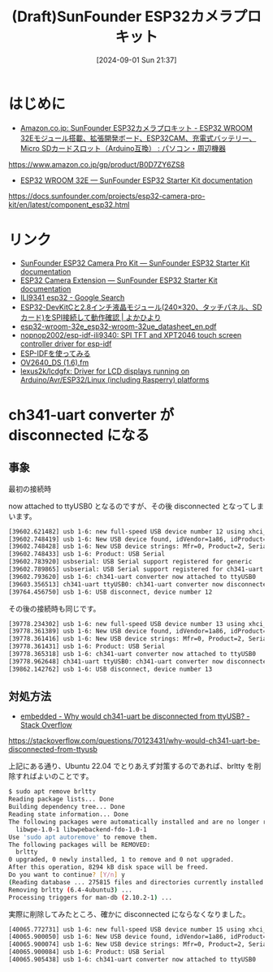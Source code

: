#+BLOG: wurly-blog
#+POSTID: 1607
#+ORG2BLOG:
#+DATE: [2024-09-01 Sun 21:37]
#+OPTIONS: toc:nil num:nil todo:nil pri:nil tags:nil ^:nil
#+CATEGORY: 
#+TAGS: 
#+DESCRIPTION:
#+TITLE: (Draft)SunFounder ESP32カメラプロキット

* はじめに
 - [[https://www.amazon.co.jp/gp/product/B0D7ZY6ZS8][Amazon.co.jp: SunFounder ESP32カメラプロキット - ESP32 WROOM 32Eモジュール搭載、拡張開発ボード、ESP32CAM、充電式バッテリー、Micro SDカードスロット（Arduino互換） : パソコン・周辺機器]]
https://www.amazon.co.jp/gp/product/B0D7ZY6ZS8


 - [[https://docs.sunfounder.com/projects/esp32-camera-pro-kit/en/latest/component_esp32.html][ESP32 WROOM 32E — SunFounder ESP32 Starter Kit documentation]]
https://docs.sunfounder.com/projects/esp32-camera-pro-kit/en/latest/component_esp32.html


* リンク

 - [[https://docs.sunfounder.com/projects/esp32-camera-pro-kit/en/latest/index.html][SunFounder ESP32 Camera Pro Kit — SunFounder ESP32 Starter Kit documentation]]
 - [[https://docs.sunfounder.com/projects/esp32-camera-pro-kit/en/latest/component_esp32_extension.html][ESP32 Camera Extension — SunFounder ESP32 Starter Kit documentation]]
 - [[https://www.google.com/search?q=ILI9341+esp32&sca_esv=ceb67ca9dc8f108c&sxsrf=ADLYWIK59BBkhbiXMPlwKp3m6E4xks_fMg%3A1726308380967&ei=HGDlZrrjOuaOvr0P18LYiQk&ved=0ahUKEwi64cful8KIAxVmh68BHVchNpEQ4dUDCA8&uact=5&oq=ILI9341+esp32&gs_lp=Egxnd3Mtd2l6LXNlcnAiDUlMSTkzNDEgZXNwMzIyCBAAGIAEGMsBMgUQABiABDIFEAAYgAQyBRAAGIAEMgYQABgWGB4yBhAAGBYYHjIGEAAYFhgeMgYQABgWGB4yBhAAGBYYHjIGEAAYFhgeSPwWUP4GWIoVcAJ4AJABAJgBmgGgAfEGqgEDMi42uAEDyAEA-AEBmAIJoALzBsICChAAGLADGNYEGEfCAg0QABiABBiwAxhDGIoFwgIFECEYoAGYAwCIBgGQBgqSBwMyLjegB7Am&sclient=gws-wiz-serp][ILI9341 esp32 - Google Search]]
 - [[https://yokahiyori.com/esp32-devkitc_ili9341-lcd_tft_espi/][ESP32-DevKitCと2.8インチ液晶モジュール(240×320、タッチパネル、SDカード)をSPI接続して動作確認 | よかひより]]
 - [[https://www.espressif.com/sites/default/files/documentation/esp32-wroom-32e_esp32-wroom-32ue_datasheet_en.pdf][esp32-wroom-32e_esp32-wroom-32ue_datasheet_en.pdf]]
 - [[https://github.com/nopnop2002/esp-idf-ili9340/tree/master][nopnop2002/esp-idf-ili9340: SPI TFT and XPT2046 touch screen controller driver for esp-idf]]
 - [[http://nopnop2002.starfree.jp/esp-idf/esp-idf-31.html][ESP-IDFを使ってみる]]
 - [[https://www.uctronics.com/download/cam_module/OV2640DS.pdf][OV2640_DS (1.6).fm]]
 - [[https://github.com/lexus2k/lcdgfx][lexus2k/lcdgfx: Driver for LCD displays running on Arduino/Avr/ESP32/Linux (including Rasperry) platforms]]


* ch341-uart converter が disconnected になる

** 事象

最初の接続時

now attached to ttyUSB0 となるのですが、その後 disconnected となってしまいます。

#+begin_src bash
[39602.621482] usb 1-6: new full-speed USB device number 12 using xhci_hcd
[39602.748419] usb 1-6: New USB device found, idVendor=1a86, idProduct=7523, bcdDevice= 2.64
[39602.748428] usb 1-6: New USB device strings: Mfr=0, Product=2, SerialNumber=0
[39602.748433] usb 1-6: Product: USB Serial
[39602.783920] usbserial: USB Serial support registered for generic
[39602.789865] usbserial: USB Serial support registered for ch341-uart
[39602.793620] usb 1-6: ch341-uart converter now attached to ttyUSB0
[39603.356513] ch341-uart ttyUSB0: ch341-uart converter now disconnected from ttyUSB0
[39764.456750] usb 1-6: USB disconnect, device number 12
#+end_src

その後の接続時も同じです。

#+begin_src bash
[39778.234302] usb 1-6: new full-speed USB device number 13 using xhci_hcd
[39778.361389] usb 1-6: New USB device found, idVendor=1a86, idProduct=7523, bcdDevice= 2.64
[39778.361416] usb 1-6: New USB device strings: Mfr=0, Product=2, SerialNumber=0
[39778.361431] usb 1-6: Product: USB Serial
[39778.365318] usb 1-6: ch341-uart converter now attached to ttyUSB0
[39778.962648] ch341-uart ttyUSB0: ch341-uart converter now disconnected from ttyUSB0
[39862.142762] usb 1-6: USB disconnect, device number 13
#+end_src

** 対処方法

 - [[https://stackoverflow.com/questions/70123431/why-would-ch341-uart-be-disconnected-from-ttyusb][embedded - Why would ch341-uart be disconnected from ttyUSB? - Stack Overflow]]
https://stackoverflow.com/questions/70123431/why-would-ch341-uart-be-disconnected-from-ttyusb

上記にある通り、Ubuntu 22.04 でとりあえず対策するのであれば、brltty を削除すればよいのことです。

#+begin_src bash
$ sudo apt remove brltty
Reading package lists... Done
Building dependency tree... Done
Reading state information... Done
The following packages were automatically installed and are no longer required:
  libwpe-1.0-1 libwpebackend-fdo-1.0-1
Use 'sudo apt autoremove' to remove them.
The following packages will be REMOVED:
  brltty
0 upgraded, 0 newly installed, 1 to remove and 0 not upgraded.
After this operation, 8294 kB disk space will be freed.
Do you want to continue? [Y/n] y
(Reading database ... 275815 files and directories currently installed.)
Removing brltty (6.4-4ubuntu3) ...
Processing triggers for man-db (2.10.2-1) ...
#+end_src

実際に削除してみたところ、確かに disconnected にならなくなりました。

#+begin_src bash
[40065.772731] usb 1-6: new full-speed USB device number 15 using xhci_hcd
[40065.900050] usb 1-6: New USB device found, idVendor=1a86, idProduct=7523, bcdDevice= 2.64
[40065.900074] usb 1-6: New USB device strings: Mfr=0, Product=2, SerialNumber=0
[40065.900084] usb 1-6: Product: USB Serial
[40065.905438] usb 1-6: ch341-uart converter now attached to ttyUSB0
#+end_src
